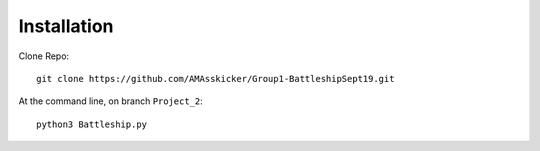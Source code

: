 Installation
============

Clone Repo::

  git clone https://github.com/AMAsskicker/Group1-BattleshipSept19.git

At the command line, on branch ``Project_2``::

  python3 Battleship.py

.. _repo: https://github.com/AMAsskicker/Group1-BattleshipSept19.git
